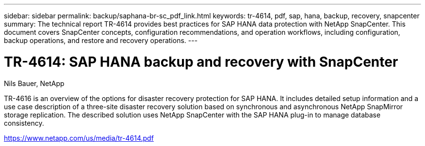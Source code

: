 ---
sidebar: sidebar
permalink: backup/saphana-br-sc_pdf_link.html
keywords: tr-4614, pdf, sap, hana, backup, recovery, snapcenter
summary: The technical report TR-4614 provides best practices for SAP HANA data protection with NetApp SnapCenter. This document covers SnapCenter concepts, configuration recommendations, and operation workflows, including configuration, backup operations, and restore and recovery operations.
---

= TR-4614: SAP HANA backup and recovery with SnapCenter
:hardbreaks:
:nofooter:
:icons: font
:linkattrs:
:imagesdir: ./../media/

Nils Bauer, NetApp

TR-4616 is an overview of the options for disaster recovery protection for SAP HANA. It includes detailed setup information and a use case description of a three-site disaster recovery solution based on synchronous and asynchronous NetApp SnapMirror storage replication. The described solution uses NetApp SnapCenter with the SAP HANA plug-in to manage database consistency.

link:https://www.netapp.com/us/media/tr-4614.pdf[https://www.netapp.com/us/media/tr-4614.pdf]
